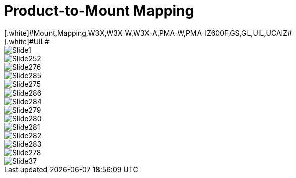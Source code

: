 = Product-to-Mount Mapping
// This "invisible" text helps lunr search put this page
// at the top of the results list when searching
// for a specific product name
[.white]#Mount,Mapping,W3X,W3X-W,W3X-A,PMA-W,PMA-IZ600F,GS,GL,UIL,UCAIZ#
[.white]#UIL#

ifndef::imagesdir[:imagesdir: ../../images]

image::Slide1.jpg[]


image::Slide252.jpg[]


image::Slide276.jpg[]


image::Slide285.jpg[]


image::Slide275.jpg[]


image::Slide286.jpg[]


image::Slide284.jpg[]


image::Slide279.jpg[]


image::Slide280.jpg[]


image::Slide281.jpg[]


image::Slide282.jpg[]


image::Slide283.jpg[]


image::Slide278.jpg[]


image::Slide37.jpg[]

